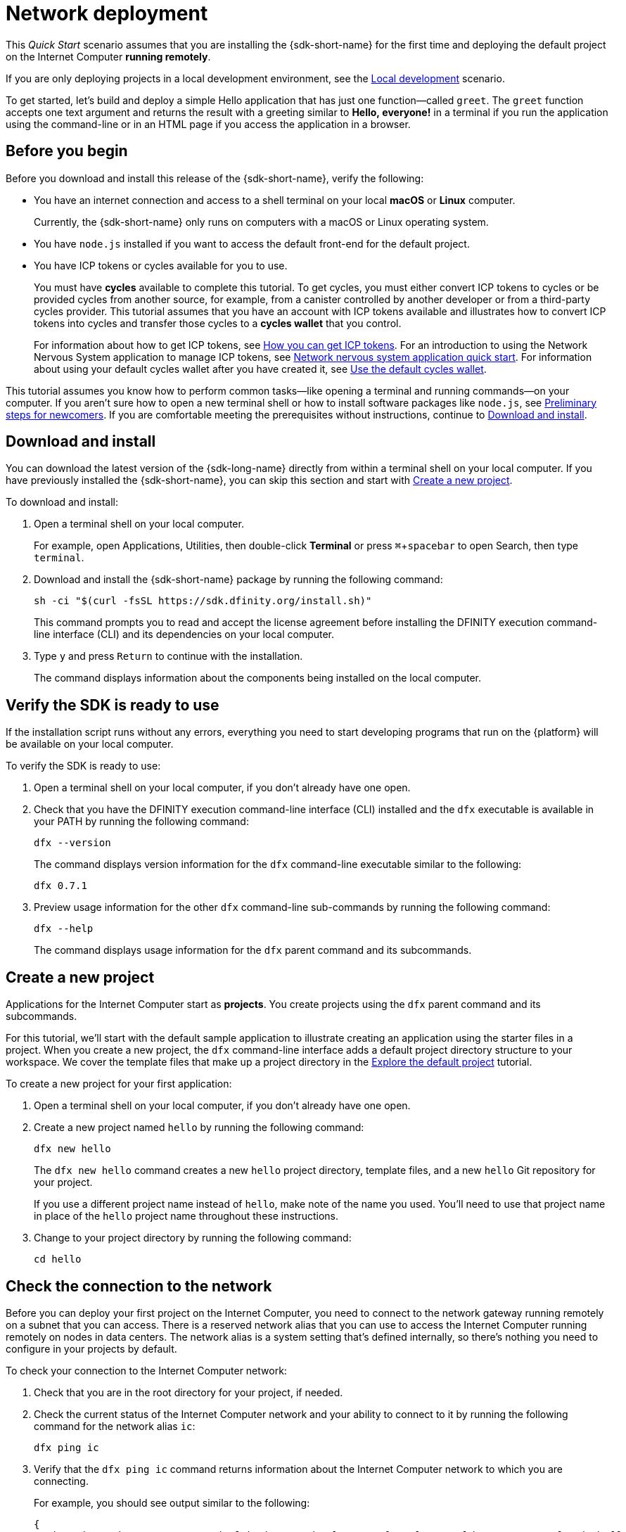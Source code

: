 = Network deployment
:description: Download the DFINITY Canister SDK and deploy your first application on the Internet Computer.
:keywords: Internet Computer,blockchain,cryptocurrency,ICP tokens,smart contracts,cycles,wallet,software canister,developer onboarding
:experimental:
// Define unicode for Apple Command key.
:commandkey: &#8984;
:proglang: Motoko
:IC: Internet Computer
:company-id: DFINITY
ifdef::env-github,env-browser[:outfilesuffix:.adoc]

[[net-quick-start]]
This _Quick Start_ scenario assumes that you are installing the {sdk-short-name} for the first time and deploying the default project on the {IC} **running remotely**.

If you are only deploying projects in a local development environment, see the link:local-quickstart{outfilesuffix}[Local development] scenario.

To get started, let's build and deploy a simple Hello application that has just one function—called `+greet+`. 
The `+greet+` function accepts one text argument and returns the result with a greeting similar to **Hello,{nbsp}everyone!** in a terminal if you run the application using the command-line or in an HTML page if you access the application in a browser.

[[net-before]]
== Before you begin

Before you download and install this release of the {sdk-short-name}, verify the following:

* You have an internet connection and access to a shell terminal on your local **macOS** or **Linux** computer.
+
Currently, the {sdk-short-name} only runs on computers with a macOS or Linux operating system.

* You have `+node.js+` installed if you want to access the default front-end for the default project.

* You have ICP tokens or cycles available for you to use. 
+
You must have *cycles* available to complete this tutorial. To get cycles, you must either convert ICP tokens to cycles or be provided cycles from another source, for example, from a canister controlled by another developer or from a third-party cycles provider. This tutorial assumes that you have an account with ICP tokens available and illustrates how to convert ICP tokens into cycles and transfer those cycles to a **cycles wallet** that you control.
+
For information about how to get ICP tokens, see link:../developers-guide/concepts/tokens-cycles{outfilesuffix}#get-cycles[How you can get ICP tokens].
For an introduction to using the Network Nervous System application to manage ICP tokens, see link:../token-holders/nns-app-quickstart{outfilesuffix}[Network nervous system application quick start].
For information about using your default cycles wallet after you have created it, see link:../developers-guide/default-wallet{outfilesuffix}[Use the default cycles wallet].

This tutorial assumes you know how to perform common tasks—like opening a terminal and running commands—on your computer.
If you aren’t sure how to open a new terminal shell or how to install software packages like `node.js`, see link:newcomers{outfilesuffix}[Preliminary steps for newcomers].
If you are comfortable meeting the prerequisites without instructions, continue to <<Download and install>>.

[[net-download-sdk]]
== Download and install

You can download the latest version of the {sdk-long-name} directly from within a terminal shell on your local computer. If you have previously installed the {sdk-short-name}, you can skip this section and start with <<net-new-project,Create a new project>>.
//<<net-ledger-id,Confirm your developer identity and ledger account>>.

To download and install:

. Open a terminal shell on your local computer.
+
For example, open Applications, Utilities, then double-click *Terminal* or press kbd:[{commandkey} + spacebar] to open Search, then type `terminal`.
. Download and install the {sdk-short-name} package by running the following command:
+
[source,bash]
----
sh -ci "$(curl -fsSL https://sdk.dfinity.org/install.sh)"
----
+
This command prompts you to read and accept the license agreement before installing the {company-id} execution command-line interface (CLI) and its dependencies on your local computer.
. Type `+y+` and press kbd:[Return] to continue with the installation.
+
The command displays information about the components being installed on the local computer.

[[net-verify-sdk-version]]
== Verify the SDK is ready to use

If the installation script runs without any errors, everything you need to start developing programs that run on the {platform} will be available on your local computer.

To verify the SDK is ready to use:

. Open a terminal shell on your local computer, if you don’t already have one open.
. Check that you have the {company-id} execution command-line interface (CLI) installed and the `+dfx+` executable is available in your PATH by running the following command:
+
[source,bash]
----
dfx --version
----
+
The command displays version information for the `+dfx+` command-line executable similar to the following:
+
....
dfx 0.7.1
....
. Preview usage information for the other `+dfx+` command-line sub-commands by running the following command:
+
[source,bash]
----
dfx --help
----
+
The command displays usage information for the `+dfx+` parent command and its subcommands.

[[net-new-project]]
== Create a new project

Applications for the {IC} start as **projects**.
You create projects using the `+dfx+` parent command and its subcommands.

For this tutorial, we'll start with the default sample application to illustrate creating an application using the starter files in a project.
When you create a new project, the `+dfx+` command-line interface adds a default project directory structure to your workspace. We cover the template files that make up a project directory in the link:../developers-guide/tutorials/explore-templates{outfilesuffix}[Explore the default project] tutorial.

To create a new project for your first application:

. Open a terminal shell on your local computer, if you don’t already have one open.
. Create a new project named `+hello+` by running the following command:
+
[source,bash]
----
dfx new hello
----
+
The `+dfx new hello+` command creates a new `+hello+` project directory, template files, and a new `+hello+` Git repository for your project.
+
If you use a different project name instead of `+hello+`, make note of the name you used. You'll need to use that project name in place of the `+hello+` project name throughout these instructions.
. Change to your project directory by running the following command:
+
[source,bash]
----
cd hello
----

[[ping-the-network]]
== Check the connection to the network

Before you can deploy your first project on the {IC}, you need to connect to the network gateway running remotely on a subnet that you can access.
There is a reserved network alias that you can use to access the {IC} running remotely on nodes in data centers. The network alias is a system setting that's defined internally, so there's nothing you need to configure in your projects by default.

To check your connection to the {IC} network:

[arabic]
. Check that you are in the root directory for your project, if needed.
. Check the current status of the {IC} network and your ability to connect to it by running the following command for the network alias `+ic+`:
+
[source,bash]
----
dfx ping ic
----
. Verify that the `+dfx ping ic+` command returns information about the {IC} network to which you are connecting.
+
For example, you should see output similar to the following:
+
....
{
  "ic_api_version": "0.17.0"  "impl_hash": "029b46fa3385c17f9a33f1616156f5be956701ea7109fe94d22b6ff828514461"  "impl_version": "8a560f9510b0df9e747ffaede3b731f2ade9c0b7"  "root_key": [48, 129, 130, 48, 29, 6, 13, 43, 6, 1, 4, 1, 130, 220, 124, 5, 3, 1, 2, 1, 6, 12, 43, 6, 1, 4, 1, 130, 220, 124, 5, 3, 2, 1, 3, 97, 0, 129, 76, 14, 110, 199, 31, 171, 88, 59, 8, 189, 129, 55, 60, 37, 92, 60, 55, 27, 46, 132, 134, 60, 152, 164, 241, 224, 139, 116, 35, 93, 20, 251, 93, 156, 12, 213, 70, 217, 104, 95, 145, 58, 12, 11, 44, 197, 52, 21, 131, 191, 75, 67, 146, 228, 103, 219, 150, 214, 91, 155, 180, 203, 113, 113, 18, 248, 71, 46, 13, 90, 77, 20, 80, 95, 253, 116, 132, 176, 18, 145, 9, 28, 95, 135, 185, 136, 131, 70, 63, 152, 9, 26, 11, 170, 174]
}
....

[[net-ledger-id]]
== Confirm your developer identity and ledger account

All ICP token transactions are recorded in a link:../developers-guide/glossary{outfilesuffix}#g-ledger[ledger canister] running on the Internet Computer.
The ledger canister consists of *account identifiers* and *balances* for all ICP token holders.

Before you can transfer any ICP tokens you hold in your ledger account, you need to send a secure and properly-signed message that verifies your identity to the ledger and authorizes your developer identity to complete the transaction.

Depending on how you have set up custody for holding your ICP tokens, the hardware, software, and steps required to connect to the ledger and complete a transaction can vary.
For example, you might connect to the ledger and start a transaction from a hardware wallet, using a hardware security module (HSM) appliance, through the Network Nervous System (NNS) front-end application, or using the {sdk-short-name} `+dfx+` command-line interface.
Each approach presents a different interface for signing and sending messages to the ledger and representing your identity as an account holder.

=== About your developer identity

The first time you use the {sdk-short-name}, the `+dfx+` command-line tool creates a `+default+` developer identity for you. This identity is represented by a *principal* data type and a textual representation of the principal often referred to as your *principal identifier*.
This representation of your identity is similar to a Bitcoin or Ethereum address.

However, the principal associated with your developer identity is typically not the same as your *account identifier* in the ledger. The principal identifier and the account identifier are related—both provide a textual representation of your identity—but they use different formats.

=== Connect to the ledger to get account information

For the purposes of this tutorial—where there's no hardware wallet or external application to connect to the ledger—we'll use your developer identity to retrieve your ledger account identifier, then transfer ICP tokens from the ledger account identifier to a cycles wallet canister controlled by your developer identity.

To look up your account in the ledger:

. Confirm the developer identity you are currently using by running the following command:
+
[source,bash]
----
dfx identity whoami
----
+
In most cases, you should see that you are currently using +default+` developer identity.
For example:
+
....
default
....
. View the textual representation of the principal for your current identity by running the following command:
+
[source,bash]
----
dfx identity get-principal
----
+
This command displays output similar to the following:
+
....
tsqwz-udeik-5migd-ehrev-pvoqv-szx2g-akh5s-fkyqc-zy6q7-snav6-uqe
....
. Get the account identifier for your developer identity by running the following command:
+
[source,bash]
----
dfx ledger account-id
----
+
This command displays the ledger account identifier associated with your developer identity.
For example, you should see output similar to the following:
+
....
03e3d86f29a069c6f2c5c48e01bc084e4ea18ad02b0eec8fccadf4487183c223
....
. Check your account balance by running the following command:
+
[source,bash]
----
dfx ledger --network ic balance
----
This command displays the ICP token balance from the ledger account.
For example, you should see output similar to the following:
+
....
10.00000000 ICP
....

[[convert-icp]]
== Convert ICP tokens to cycles

Now that you have confirmed your account information and current ICP token balance, you can convert some of those ICP tokens to cycles and move them into a cycles wallet.

To transfer ICP tokens to create a cycles wallet:

. Create a new canister with cycles by transferring ICP tokens from your ledger account by running a command similar to the following:
+
[source,bash]
----
dfx ledger --network ic create-canister <principal-identifier> --amount <icp-tokens>
----
+
This command converts the number of ICP tokens you specify for the `+--amount+` argument into cycles, and associates the cycles with a new canister identifier controlled by the principal you specify.
+
For example, the following command converts .25 ICP tokens into cycles and specifies the principal identifier for the default identity as the controller of the new canister:
+
....
dfx ledger --network ic create-canister tsqwz-udeik-5migd-ehrev-pvoqv-szx2g-akh5s-fkyqc-zy6q7-snav6-uqe --amount .25
....
+
If the transaction is successful, the ledger records the event and you should see output similar to the following:
+
....
Transfer sent at BlockHeight: 20
Canister created with id: "gastn-uqaaa-aaaae-aaafq-cai"
....
. Install the cycles wallet code in the newly-created canister placeholder by running a command similar to the following:
+
[source,bash]
----
dfx identity --network ic deploy-wallet <canister-identifer>
----
+
For example:
+
....
dfx identity --network ic deploy-wallet gastn-uqaaa-aaaae-aaafq-cai
....
+
This command displays output similar to the following:
+
....
Creating a wallet canister on the ic network.
The wallet canister on the "ic" network for user "default" is "gastn-uqaaa-aaaae-aaafq-cai"
....

== Validate your cycles wallet

After you convert ICP tokens to cycles, you can validate the cycles wallet canister and check your current cycles balance.

To validate your cycles wallet:

. Verify the canister identifier for the cycles wallet you deployed by running the following command:
+
[source.bash]
----
dfx identity --network ic get-wallet
----
+
The command displays the canister identifier for your cycles wallet with output similar to the following:
+
....
gastn-uqaaa-aaaae-aaafq-cai
....
. Check that your cycles wallet canister is properly configured and holds a balance of cycles by running a command similar to the following:
+
[source,bash]
----
dfx wallet --network ic balance
----
+
The command returns the balance for the your cycles wallet.
For example:
+ 
....
15430122328028812 cycles.
....
+
You can also access your default cycles wallet in a web browser by using a URL similar to the following:
+
....
https://<WALLET-CANISTER-ID>.raw.ic0.app
....
+
The first time you access the application, you see a notice that you are using an Anonymous Device and are prompted to authenticate your identity, authorize access to the wallet, and register your device.
. Click *Authenticate* to continue to the Internet Identity service.
. Enter your *User Number* if you have previously registered an identity or register with the service as a new user.
+
For more information about the Internet Identity service and how to register multiple authentication devices and methods, see link:../ic-identity-guide/auth-how-to{outfilesuffix}[How to use the Internet Identity service].
. Authenticate using your user number and the authentication method—for example, a security key or fingerprint—you have registered.
. Click *Proceed* to access to the default cycles wallet application. 
. Register the device you are using for this session by copying the command displayed in the *Register Device* page and running it in a terminal.
+
For example, call the `+authorize+` method for the cycles wallet canister with a command similar to the following:
+
....
dfx canister --no-wallet --network ic call "gastn-uqaaa-aaaae-aaafq-cai" authorize '(principal "ejta3-neil3-qek6c-i7rdw-sxreh-lypfe-v6hjg-6so7x-5ugze-3iohr-2qe")'
....
+
Be sure that the command you copy has the `+--no-wallet+` option and the correct network (`+ic+`) alias.
You should recognize the canister identifier—in this example, `+gastn-uqaaa-aaaae-aaafq-cai+`—as the cycles wallet associated with your identity.
If this is your first wallet on the network, however, you might not recognize the principal being authorized. The use of a different principal is the expected behavior in this case. 
+
When the browser refreshes after running the `+authorize+` command, the cycles wallet for your principal account is displayed.
. View your cycles balance and activity in the browser.
+
For example:
+

image::cycles-wallet.png[]
+
For more information about the commands and methods available for working with the default cycles wallet, see link:../developers-guide/default-wallet{outfilesuffix}[Use the default cycles wallet].

[[net-deploy]]
== Register, build, and deploy the application

After you have validated your cycles wallet balance, you can register, build, and deploy your sample application.

To deploy your first application on the {IC}:

. In your terminal shell, check that you are still in the root directory for your project.
. Ensure that `+node+` modules are available in your project directory, if needed, by running the following command:
+
[source,bash]
----
npm install
----
+
For more information about this step, see link:../developers-guide/webpack-config{outfilesuffix}#troubleshoot-node[Ensuring node is available in a project].
. Register, build, and deploy your first application by running the following command:
+
[source,bash]
----
dfx deploy --network ic
----
+
The `+--network+` option specifies the network alias or URL for deploying the application.
This option is required to install on the {IC} running remotely.
+
The `+dfx deploy+` command output displays information about the operations it performs.
+
For example, this step registers two network-specific identifiers—one for the `+hello+` main program and one for the `+hello_assets+` front-end user interface—and installation information similar to the following:
+
....
Deploying all canisters.
Creating canisters...
Creating canister "hello"...
"hello" canister created on network "ic" with canister id: "5o6tz-saaaa-aaaaa-qaacq-cai"
Creating canister "hello_assets"...
"hello_assets" canister created on network "ic" with canister id: "5h5yf-eiaaa-aaaaa-qaada-cai"
Building canisters...
Building frontend...
Installing canisters...
Installing code for canister hello, with canister_id 5o6tz-saaaa-aaaaa-qaacq-cai
Installing code for canister hello_assets, with canister_id 5h5yf-eiaaa-aaaaa-qaada-cai
Authorizing our identity (default) to the asset canister...
Uploading assets to asset canister...
  /index.html 1/1 (472 bytes)
  /index.html (gzip) 1/1 (314 bytes)
  /index.js 1/1 (260215 bytes)
  /index.js (gzip) 1/1 (87776 bytes)
  /main.css 1/1 (484 bytes)
  /main.css (gzip) 1/1 (263 bytes)
  /sample-asset.txt 1/1 (24 bytes)
  /logo.png 1/1 (25397 bytes)
  /index.js.map 1/1 (842511 bytes)
  /index.js.map (gzip) 1/1 (228404 bytes)
  /index.js.LICENSE.txt 1/1 (499 bytes)
  /index.js.LICENSE.txt (gzip) 1/1 (285 bytes)
Deployed canisters.
....
+
If you didn't convert enough ICP tokens to cycles to complete the operation, you can add cycles to your cycles wallet by running a command similar to the following:
+
....
dfx ledger --network ic top-up gastn-uqaaa-aaaae-aaafq-cai --amount 1.005
....
+
This command converts an additional `+1.005+` ICP tokens to cycles for the `+gastn-uqaaa-aaaae-aaafq-cai+` cycles wallet identifier.
The command returns output similar to the following:
+
....
Transfer sent at BlockHeight: 81520
Canister was topped up!
....
. Call the `+hello+` canister and the predefined `+greet+` function by running the following command:
+
[source,bash]
----
dfx canister --network ic call hello greet everyone
----
+
Let's take a closer look at this example:
+
-- 

* Using the `+--network ic+` option indicates that the canister you want to call is deployed on the `+ic+` network. The `+ic+` network alias is an internally-reserved alias for accessing the {IC}.
* Note that the `+--network ic+` option must precede the operation subcommand, which, in this case, is the `+dfx canister call+` command.
* The `+hello+` argument specifies the name of the canister you want to call.
* The `+greet+` argument specifies the name of the function you want to call in the `+hello+` canister.
* The text string `+everyone+` is the argument that you want to pass to the `+greet+` function.
--
. Verify the command displays the return value of the `+greet+` function.
+
For example:
+
....
("Hello, everyone!")
....
. Rerun the `+dfx wallet balance+` command or refresh the browser to see your new cycle balance and recent activity.

[[quickstart-frontend]]
== Test the application front-end

Now that you have verified that your application has been deployed and tested its operation using the command line, let's verify that you can access the front-end using your web browser.

To access the application front-end:

. Open a browser.
. Navigate to the front-end for the application using a URL that consists of the `+hello_assets+` identifier and the `+boundary.ic0.app+` suffix.
+
If you didn’t make a note of the canister identifier, you can look it up by running the following command:
+
[source,bash]
----
dfx canister --network ic id hello_assets
----
+
For example, the full URL should look similar to the following:
+
....
https://gsueu-yaaaa-aaaae-aaagq-cai.raw.ic0.app
....
+
Navigating to this URL displays the HTML entry page for the template application.
For example:
+
image:net-front-end-prompt.png[HTML page with prompt]

. Type a greeting, then click *Click Me* to return the greeting.

[[next-steps]]
== Next steps

Now that you have seen how to deploy an application on the {IC} network, you are ready to develop and deploy programs of your own.

You can find more detailed examples and tutorials to help you learn about how to use Motoko and how to develop applications for the Internet Computer throughout the documentation.

Here are some suggestions for where to go next:

* link:../developers-guide/tutorials-intro{outfilesuffix}[Tutorials] to explore building front-end and back-end applications in a local development environment.

* link:../candid-guide/candid-concepts{outfilesuffix}[What is Candid?] to learn how the Candid interface description language enables service interoperability and composability.

* link:../languages/motoko-at-a-glance{outfilesuffix}[{proglang} at-a-glance] to learn about the features and syntax for using Motoko.
